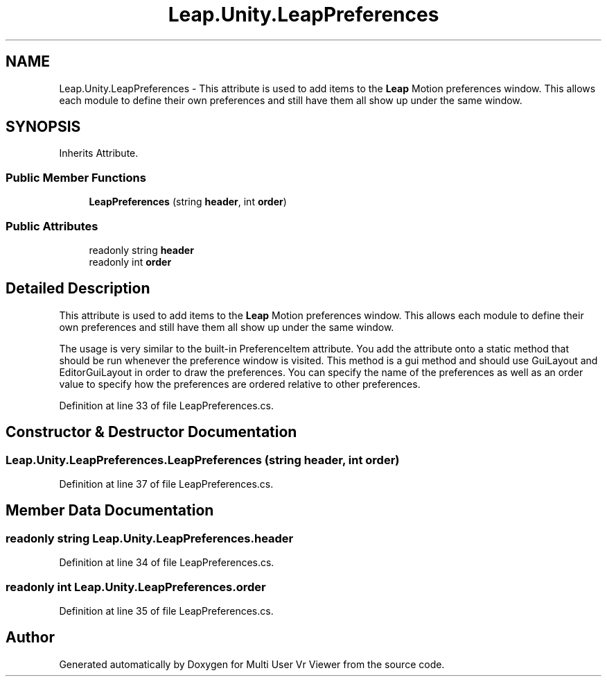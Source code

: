.TH "Leap.Unity.LeapPreferences" 3 "Sat Jul 20 2019" "Version https://github.com/Saurabhbagh/Multi-User-VR-Viewer--10th-July/" "Multi User Vr Viewer" \" -*- nroff -*-
.ad l
.nh
.SH NAME
Leap.Unity.LeapPreferences \- This attribute is used to add items to the \fBLeap\fP Motion preferences window\&. This allows each module to define their own preferences and still have them all show up under the same window\&.  

.SH SYNOPSIS
.br
.PP
.PP
Inherits Attribute\&.
.SS "Public Member Functions"

.in +1c
.ti -1c
.RI "\fBLeapPreferences\fP (string \fBheader\fP, int \fBorder\fP)"
.br
.in -1c
.SS "Public Attributes"

.in +1c
.ti -1c
.RI "readonly string \fBheader\fP"
.br
.ti -1c
.RI "readonly int \fBorder\fP"
.br
.in -1c
.SH "Detailed Description"
.PP 
This attribute is used to add items to the \fBLeap\fP Motion preferences window\&. This allows each module to define their own preferences and still have them all show up under the same window\&. 

The usage is very similar to the built-in PreferenceItem attribute\&. You add the attribute onto a static method that should be run whenever the preference window is visited\&. This method is a gui method and should use GuiLayout and EditorGuiLayout in order to draw the preferences\&. You can specify the name of the preferences as well as an order value to specify how the preferences are ordered relative to other preferences\&. 
.PP
Definition at line 33 of file LeapPreferences\&.cs\&.
.SH "Constructor & Destructor Documentation"
.PP 
.SS "Leap\&.Unity\&.LeapPreferences\&.LeapPreferences (string header, int order)"

.PP
Definition at line 37 of file LeapPreferences\&.cs\&.
.SH "Member Data Documentation"
.PP 
.SS "readonly string Leap\&.Unity\&.LeapPreferences\&.header"

.PP
Definition at line 34 of file LeapPreferences\&.cs\&.
.SS "readonly int Leap\&.Unity\&.LeapPreferences\&.order"

.PP
Definition at line 35 of file LeapPreferences\&.cs\&.

.SH "Author"
.PP 
Generated automatically by Doxygen for Multi User Vr Viewer from the source code\&.

